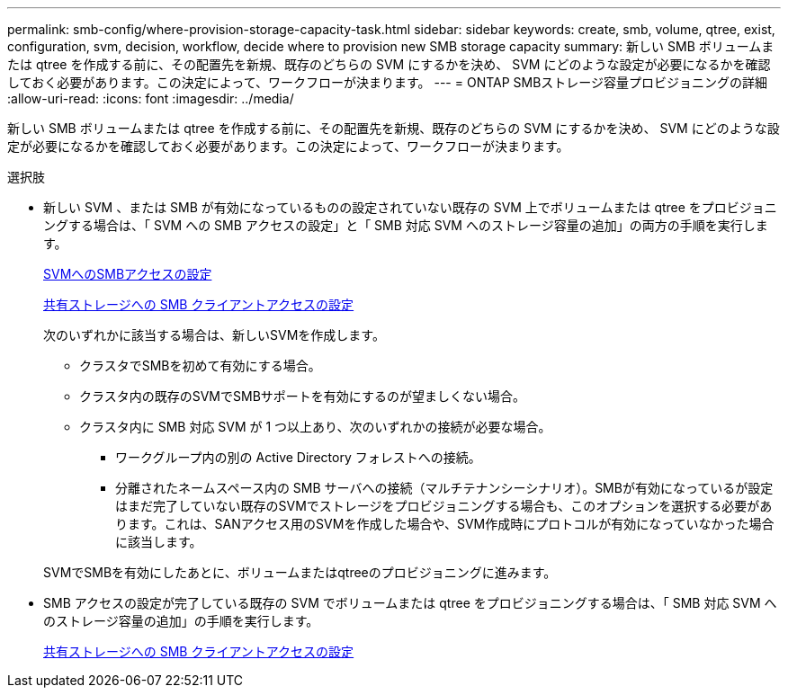 ---
permalink: smb-config/where-provision-storage-capacity-task.html 
sidebar: sidebar 
keywords: create, smb, volume, qtree, exist, configuration, svm, decision, workflow, decide where to provision new SMB storage capacity 
summary: 新しい SMB ボリュームまたは qtree を作成する前に、その配置先を新規、既存のどちらの SVM にするかを決め、 SVM にどのような設定が必要になるかを確認しておく必要があります。この決定によって、ワークフローが決まります。 
---
= ONTAP SMBストレージ容量プロビジョニングの詳細
:allow-uri-read: 
:icons: font
:imagesdir: ../media/


[role="lead"]
新しい SMB ボリュームまたは qtree を作成する前に、その配置先を新規、既存のどちらの SVM にするかを決め、 SVM にどのような設定が必要になるかを確認しておく必要があります。この決定によって、ワークフローが決まります。

.選択肢
* 新しい SVM 、または SMB が有効になっているものの設定されていない既存の SVM 上でボリュームまたは qtree をプロビジョニングする場合は、「 SVM への SMB アクセスの設定」と「 SMB 対応 SVM へのストレージ容量の追加」の両方の手順を実行します。
+
xref:configure-access-svm-task.adoc[SVMへのSMBアクセスの設定]

+
xref:configure-client-access-shared-storage-concept.adoc[共有ストレージへの SMB クライアントアクセスの設定]

+
次のいずれかに該当する場合は、新しいSVMを作成します。

+
** クラスタでSMBを初めて有効にする場合。
** クラスタ内の既存のSVMでSMBサポートを有効にするのが望ましくない場合。
** クラスタ内に SMB 対応 SVM が 1 つ以上あり、次のいずれかの接続が必要な場合。
+
*** ワークグループ内の別の Active Directory フォレストへの接続。
*** 分離されたネームスペース内の SMB サーバへの接続（マルチテナンシーシナリオ）。SMBが有効になっているが設定はまだ完了していない既存のSVMでストレージをプロビジョニングする場合も、このオプションを選択する必要があります。これは、SANアクセス用のSVMを作成した場合や、SVM作成時にプロトコルが有効になっていなかった場合に該当します。




+
SVMでSMBを有効にしたあとに、ボリュームまたはqtreeのプロビジョニングに進みます。

* SMB アクセスの設定が完了している既存の SVM でボリュームまたは qtree をプロビジョニングする場合は、「 SMB 対応 SVM へのストレージ容量の追加」の手順を実行します。
+
xref:configure-client-access-shared-storage-concept.adoc[共有ストレージへの SMB クライアントアクセスの設定]


